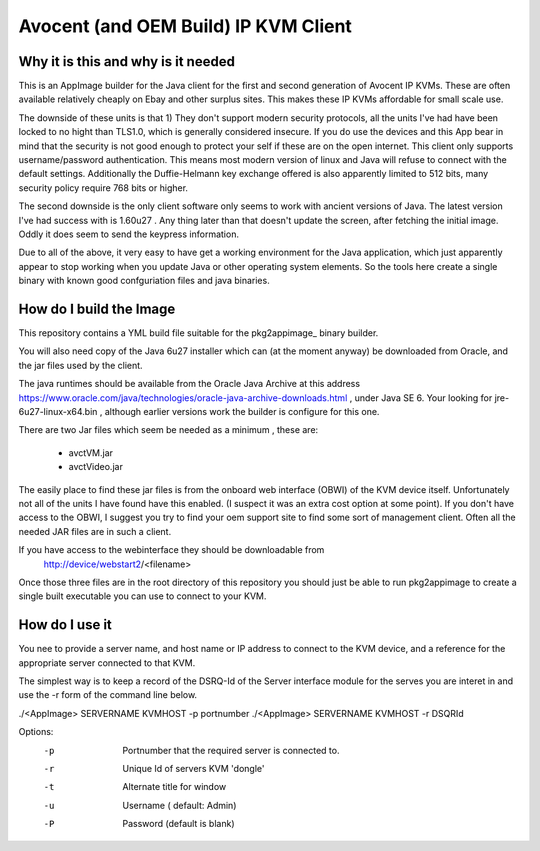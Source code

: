 Avocent (and OEM Build) IP KVM Client
=====================================

.. note:
    This has only been tested with the HP branded 
    OEM units, but all the parts on the units, and
    here in software is Avocent branded and signed.
    Your mileage may vary with other OEM units, but
    I'm happy to fix to make this a broadly compatible
    as I can.


Why it is this and why is it needed
-----------------------------------

This is an AppImage builder for the Java client for the 
first and second  generation of Avocent IP KVMs. These are
often available relatively cheaply on Ebay and other surplus
sites. This makes these IP KVMs affordable for small scale use.

The downside of these units is that 1) They don't support modern
security protocols, all the units I've had have been locked to 
no hight than TLS1.0, which is generally considered insecure. If
you do use the devices and this App bear in mind that the 
security is not good enough to protect your self if these are on 
the open internet.  This client only supports username/password
authentication.  This means most modern version of linux
and Java will refuse to connect with the default settings.
Additionally the Duffie-Helmann key exchange offered is also
apparently limited to 512 bits, many security policy require 768 bits or 
higher.


The second downside is the only client software only seems to work
with ancient versions of Java. The latest version I've had success
with is 1.60u27 . Any thing later than that doesn't update the screen,
after fetching the initial image. Oddly it does seem to send the 
keypress information.

Due to all of the above, it very easy to have get a working environment
for the Java application, which just apparently appear to stop
working when you update Java or other operating system elements. So
the tools here create a single binary with known good confguriation
files and java binaries.


How do I build the Image
------------------------

This repository contains a YML build file suitable for
the pkg2appimage_ binary builder.

.. _pk2appimage: https://github.com/AppImage/pkg2appimage

You will also need  copy of the Java 6u27 installer which can
(at the moment anyway) be downloaded from Oracle, and the jar
files used by the client.

The java runtimes should be available from the Oracle Java Archive
at this address https://www.oracle.com/java/technologies/oracle-java-archive-downloads.html ,
under Java SE 6. Your looking for jre-6u27-linux-x64.bin , although earlier versions
work the builder is configure for this one.

There are two Jar files which seem be needed as a minimum , these are:

    - avctVM.jar
    - avctVideo.jar

The easily place to find these jar files is from the onboard
web interface (OBWI) of the KVM device itself. Unfortunately not all of the
units I have found have this enabled. (I suspect it was an extra cost option 
at some point). If you don't have access to the OBWI, I suggest you try to find
your oem support site to find some sort of management client. Often all the 
needed JAR files are in such a client.

If you have access to the webinterface they should be downloadable from 
        http://device/webstart2/<filename>


Once those three files are in the root directory of this repository you
should just be able to run pkg2appimage to create a single  built 
executable you can use to connect to your KVM.

How do I use it
---------------

You nee to provide a server name, and host name or IP address to connect
to the KVM device, and a reference for the appropriate server connected
to that KVM.

The simplest way is to keep a record of the DSRQ-Id of the Server 
interface module for the serves you are interet in and use the -r 
form of the command line below.

./<AppImage> SERVERNAME KVMHOST -p portnumber
./<AppImage> SERVERNAME KVMHOST -r DSQRId

Options:
    -p  Portnumber that the required server is connected to.
    -r  Unique Id of servers KVM 'dongle'
    -t  Alternate title for window
    -u  Username ( default: Admin)
    -P  Password (default is blank)


